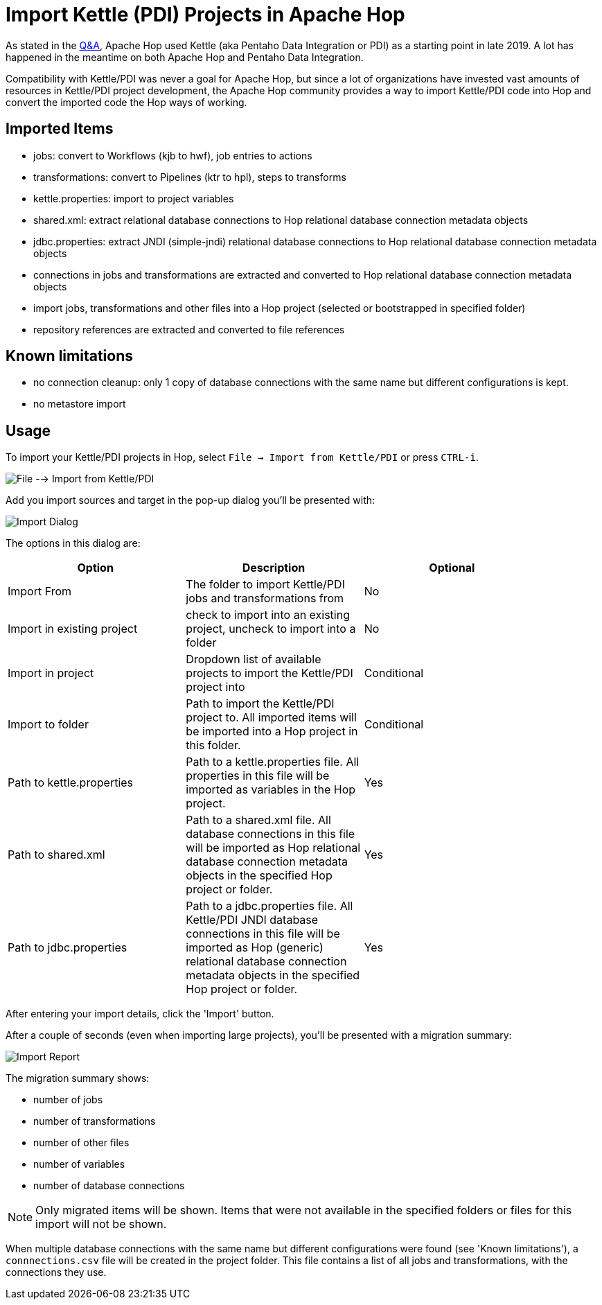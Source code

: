 ////
Licensed to the Apache Software Foundation (ASF) under one
or more contributor license agreements.  See the NOTICE file
distributed with this work for additional information
regarding copyright ownership.  The ASF licenses this file
to you under the Apache License, Version 2.0 (the
"License"); you may not use this file except in compliance
with the License.  You may obtain a copy of the License at
  http://www.apache.org/licenses/LICENSE-2.0
Unless required by applicable law or agreed to in writing,
software distributed under the License is distributed on an
"AS IS" BASIS, WITHOUT WARRANTIES OR CONDITIONS OF ANY
KIND, either express or implied.  See the License for the
specific language governing permissions and limitations
under the License.
////
[[ImportKettleToHop]]
:imagesdir: ../assets/images
:page-pagination:
:page-pagination-no-next:
:description: Compatibility with Kettle/PDI was never a goal for Apache Hop, but since a lot of organizations have invested vast amounts of resources in Kettle/PDI project development, the Apache Hop community provides a way to import Kettle/PDI code into Hop and convert the imported code the the Hop ways of working.

= Import Kettle (PDI) Projects in Apache Hop

As stated in the https://hop.apache.org/docs/qa/[Q&A], Apache Hop used Kettle (aka Pentaho Data Integration or PDI) as a starting point in late 2019. A lot has happened in the meantime on both Apache Hop and Pentaho Data Integration.

Compatibility with Kettle/PDI was never a goal for Apache Hop, but since a lot of organizations have invested vast amounts of resources in Kettle/PDI project development, the Apache Hop community provides a way to import Kettle/PDI code into Hop and convert the imported code the Hop ways of working.

== Imported Items

* jobs: convert to Workflows (kjb to hwf), job entries to actions
* transformations: convert to Pipelines (ktr to hpl), steps to transforms
* kettle.properties: import to project variables
* shared.xml: extract relational database connections to Hop relational database connection metadata objects
* jdbc.properties: extract JNDI (simple-jndi) relational database connections to Hop relational database connection metadata objects
* connections in jobs and transformations are extracted and converted to Hop relational database connection metadata objects
* import jobs, transformations and other files into a Hop project (selected or bootstrapped in specified folder)
* repository references are extracted and converted to file references

== Known limitations

* no connection cleanup: only 1 copy of database connections with the same name but different configurations is kept.
* no metastore import

== Usage

To import your Kettle/PDI projects in Hop, select `File -> Import from Kettle/PDI` or press `CTRL-i`.

image:hop-import/menu-import.png[File --> Import from Kettle/PDI]

Add you import sources and target in the pop-up dialog you'll be presented with:

image:hop-import/import-dialog.png[Import Dialog]

The options in this dialog are:

[options="header",width=90%]
|===
|Option|Description|Optional
|Import From|The folder to import Kettle/PDI jobs and transformations from|No
|Import in existing project|check to import into an existing project, uncheck to import into a folder|No
|Import in project|Dropdown list of available projects to import the Kettle/PDI project into|Conditional
|Import to folder|Path to import the Kettle/PDI project to.
All imported items will be imported into a Hop project in this folder.|Conditional
|Path to kettle.properties|Path to a kettle.properties file.
All properties in this file will be imported as variables in the Hop project.|Yes
|Path to shared.xml|Path to a shared.xml file.
All database connections in this file will be imported as Hop relational database connection metadata objects in the specified Hop project or folder.|Yes
|Path to jdbc.properties|Path to a jdbc.properties file.
All Kettle/PDI JNDI database connections in this file will be imported as Hop (generic) relational database connection metadata objects in the specified Hop project or folder.|Yes
|===

After entering your import details, click the 'Import' button.

After a couple of seconds (even when importing large projects), you'll be presented with a migration summary:

image:hop-import/import-report.png[Import Report]

The migration summary shows:

* number of jobs
* number of transformations
* number of other files
* number of variables
* number of database connections

NOTE: Only migrated items will be shown.
Items that were not available in the specified folders or files for this import will not be shown.

When multiple database connections with the same name but different configurations were found (see 'Known limitations'), a `connnections.csv` file will be created in the project folder.
This file contains a list of all jobs and transformations, with the connections they use.



